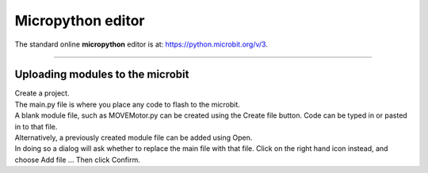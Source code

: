 ====================================================
Micropython editor
====================================================

| The standard online **micropython** editor is at: https://python.microbit.org/v/3.

----

Uploading modules to the microbit
---------------------------------------

.. image:: images/online_editor.png
    :scale: 50 %

| Create a project.
| The main.py file is where you place any code to flash to the microbit.

| A blank module file, such as MOVEMotor.py can be created using the Create file button. Code can be typed in or pasted in to that file.
| Alternatively, a previously created module file can be added using Open.
| In doing so a dialog will ask whether to replace the main file with that file. Click on the right hand icon instead, and choose Add file ... Then click Confirm.

.. image:: images/online_editor_open_file.png
    :scale: 50 %

